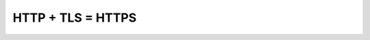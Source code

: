 .. _https-protocol:

.. meta::
   :description: HTTPS протокол
   :keywords: HTTPS, протокол, openssl, TLS, SSL

HTTP + TLS = HTTPS
==================

.. LetsEncrypt

